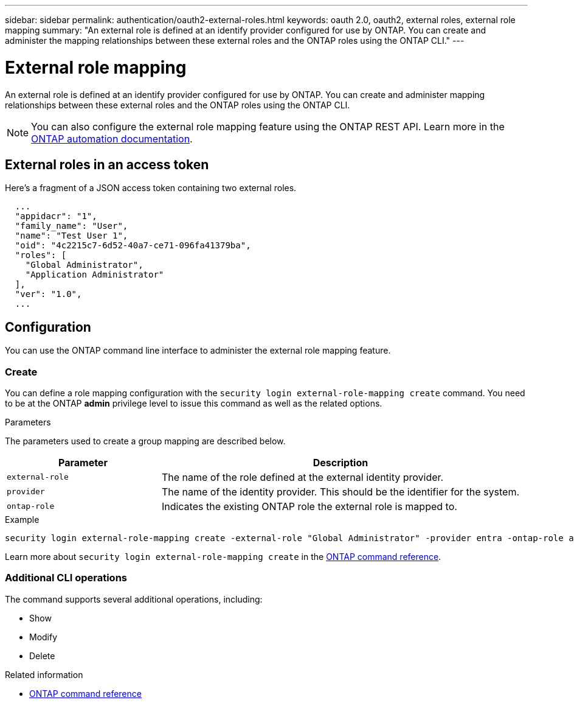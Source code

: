 ---
sidebar: sidebar
permalink: authentication/oauth2-external-roles.html
keywords: oauth 2.0, oauth2, external roles, external role mapping
summary: "An external role is defined at an identify provider configured for use by ONTAP. You can create and administer the mapping relationships between these external roles and the ONTAP roles using the ONTAP CLI."
---

= External role mapping
:hardbreaks:
:nofooter:
:icons: font
:linkattrs:
:imagesdir: ../media/

[.lead]
An external role is defined at an identify provider configured for use by ONTAP. You can create and administer mapping relationships between these external roles and the ONTAP roles using the ONTAP CLI.

[NOTE]
You can also configure the external role mapping feature using the ONTAP REST API. Learn more in the https://docs.netapp.com/us-en/ontap-automation/[ONTAP automation documentation^].

== External roles in an access token

Here's a fragment of a JSON access token containing two external roles.

----
  ...
  "appidacr": "1",
  "family_name": "User",
  "name": "Test User 1",
  "oid": "4c2215c7-6d52-40a7-ce71-096fa41379ba",
  "roles": [
    "Global Administrator",
    "Application Administrator"
  ],
  "ver": "1.0",
  ...
----

== Configuration

You can use the ONTAP command line interface to administer the external role mapping feature.

=== Create

You can define a role mapping configuration with the `security login external-role-mapping create` command. You need to be at the ONTAP *admin* privilege level to issue this command as well as the related options.

.Parameters
The parameters used to create a group mapping are described below.

[cols="30,70"*,options="header"]
|===
|Parameter
|Description
|`external-role`
|The name of the role defined at the external identity provider.
|`provider`
|The name of the identity provider. This should be the identifier for the system.
|`ontap-role`
|Indicates the existing ONTAP role the external role is mapped to.
|===

.Example
----
security login external-role-mapping create -external-role "Global Administrator" -provider entra -ontap-role admin
----

Learn more about `security login external-role-mapping create` in the link:https://docs.netapp.com/us-en/ontap-cli/security-login-external-role-mapping-create.html[ONTAP command reference^].

=== Additional CLI operations

The command supports several additional operations, including:

* Show
* Modify
* Delete

.Related information
* link:https://docs.netapp.com/us-en/ontap-cli/[ONTAP command reference^]


// 2025 June 27, ONTAPDOC-2960
// 2025 Mar 12, ONTAPDOC-2758
// DMP - November 5 2024 - ONTAPDOC-2163
